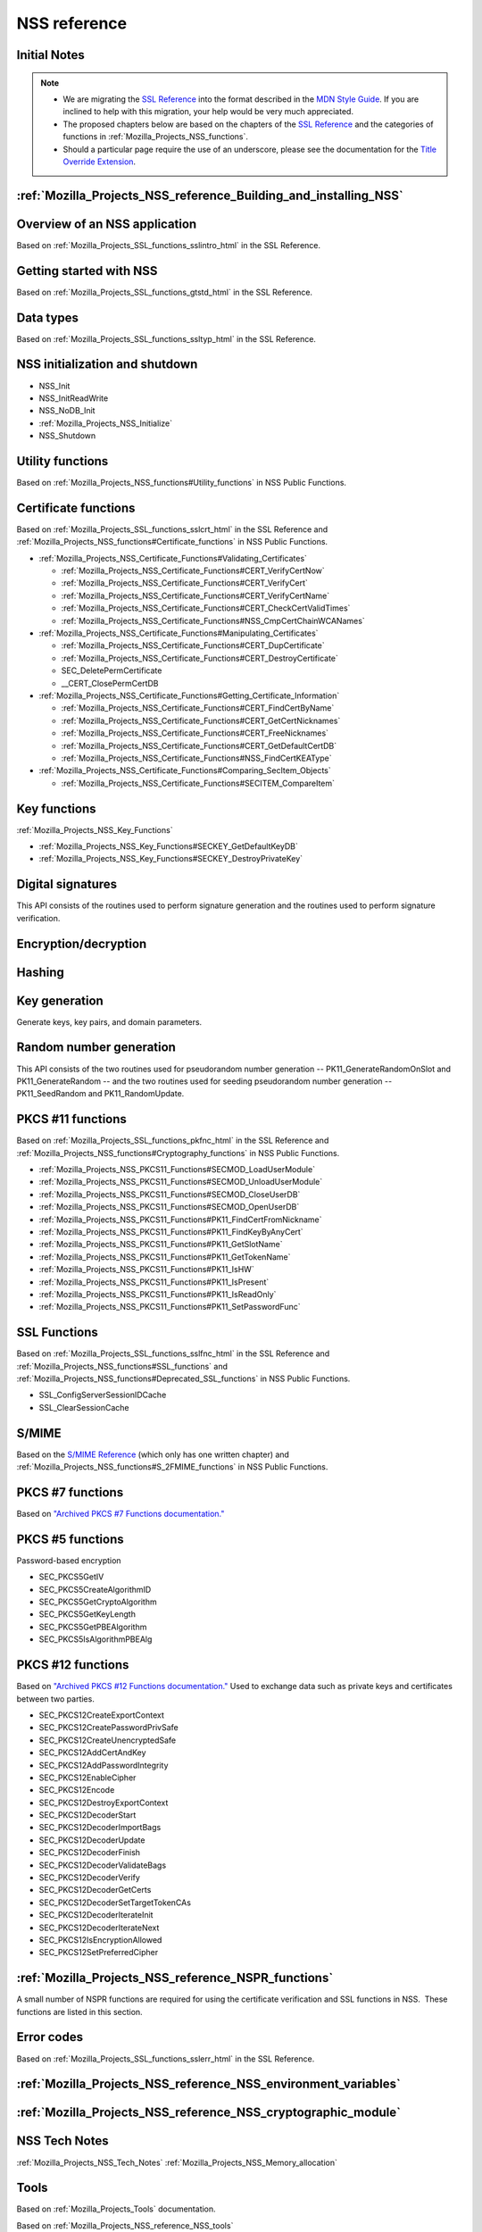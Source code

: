 .. _Mozilla_Projects_NSS_Reference:

=============
NSS reference
=============
.. _Initial_Notes:

Initial Notes
~~~~~~~~~~~~~

.. note::

   -  We are migrating the `SSL
      Reference </NSS/SSL_functions/OLD_SSL_Reference>`__ into the
      format described in the `MDN Style
      Guide <https://developer.mozilla.org/en-US/docs/Project:MDC_style_guide>`__.
      If you are inclined to help with this migration, your help would
      be very much appreciated.

   -  The proposed chapters below are based on the chapters of the `SSL
      Reference </NSS/SSL_functions/OLD_SSL_Reference>`__ and the
      categories of functions in :ref:`Mozilla_Projects_NSS_functions`.

   -  Should a particular page require the use of an underscore, please
      see the documentation for the `Title Override
      Extension </Project:En/MDC_style_guide#Title_Override_Extension>`__.

.. _Building_and_installing_NSS:

:ref:`Mozilla_Projects_NSS_reference_Building_and_installing_NSS`
~~~~~~~~~~~~~~~~~~~~~~~~~~~~~~~~~~~~~~~~~~~~~~~~~~~~~~~~~~~~~~~~~

.. _Overview_of_an_NSS_application:

Overview of an NSS application
~~~~~~~~~~~~~~~~~~~~~~~~~~~~~~

Based on :ref:`Mozilla_Projects_SSL_functions_sslintro_html` in the SSL
Reference.

.. _Getting_started_with_NSS:

Getting started with NSS
~~~~~~~~~~~~~~~~~~~~~~~~

Based on :ref:`Mozilla_Projects_SSL_functions_gtstd_html` in the SSL
Reference.

.. _Data_types:

Data types
~~~~~~~~~~

Based on :ref:`Mozilla_Projects_SSL_functions_ssltyp_html` in the SSL
Reference.

.. _NSS_initialization_and_shutdown:

NSS initialization and shutdown
~~~~~~~~~~~~~~~~~~~~~~~~~~~~~~~

-  NSS_Init
-  NSS_InitReadWrite
-  NSS_NoDB_Init
-  :ref:`Mozilla_Projects_NSS_Initialize`
-  NSS_Shutdown

.. _Utility_functions:

Utility functions
~~~~~~~~~~~~~~~~~

Based on :ref:`Mozilla_Projects_NSS_functions#Utility_functions` in NSS
Public Functions.

.. _Certificate_functions:

Certificate functions
~~~~~~~~~~~~~~~~~~~~~

Based on :ref:`Mozilla_Projects_SSL_functions_sslcrt_html` in the SSL
Reference and
:ref:`Mozilla_Projects_NSS_functions#Certificate_functions` in NSS
Public Functions.

-  :ref:`Mozilla_Projects_NSS_Certificate_Functions#Validating_Certificates`

   -  :ref:`Mozilla_Projects_NSS_Certificate_Functions#CERT_VerifyCertNow`
   -  :ref:`Mozilla_Projects_NSS_Certificate_Functions#CERT_VerifyCert`
   -  :ref:`Mozilla_Projects_NSS_Certificate_Functions#CERT_VerifyCertName`
   -  :ref:`Mozilla_Projects_NSS_Certificate_Functions#CERT_CheckCertValidTimes`
   -  :ref:`Mozilla_Projects_NSS_Certificate_Functions#NSS_CmpCertChainWCANames`

-  :ref:`Mozilla_Projects_NSS_Certificate_Functions#Manipulating_Certificates`

   -  :ref:`Mozilla_Projects_NSS_Certificate_Functions#CERT_DupCertificate`
   -  :ref:`Mozilla_Projects_NSS_Certificate_Functions#CERT_DestroyCertificate`
   -  SEC_DeletePermCertificate
   -  \__CERT_ClosePermCertDB

-  :ref:`Mozilla_Projects_NSS_Certificate_Functions#Getting_Certificate_Information`

   -  :ref:`Mozilla_Projects_NSS_Certificate_Functions#CERT_FindCertByName`
   -  :ref:`Mozilla_Projects_NSS_Certificate_Functions#CERT_GetCertNicknames`
   -  :ref:`Mozilla_Projects_NSS_Certificate_Functions#CERT_FreeNicknames`
   -  :ref:`Mozilla_Projects_NSS_Certificate_Functions#CERT_GetDefaultCertDB`
   -  :ref:`Mozilla_Projects_NSS_Certificate_Functions#NSS_FindCertKEAType`

-  :ref:`Mozilla_Projects_NSS_Certificate_Functions#Comparing_SecItem_Objects`

   -  :ref:`Mozilla_Projects_NSS_Certificate_Functions#SECITEM_CompareItem`

.. _Key_functions:

Key functions
~~~~~~~~~~~~~

:ref:`Mozilla_Projects_NSS_Key_Functions`

-  :ref:`Mozilla_Projects_NSS_Key_Functions#SECKEY_GetDefaultKeyDB`
-  :ref:`Mozilla_Projects_NSS_Key_Functions#SECKEY_DestroyPrivateKey`

.. _Digital_signatures:

Digital signatures
~~~~~~~~~~~~~~~~~~

This API consists of the routines used to perform signature generation
and the routines used to perform signature verification.

.. _Encryption.2Fdecryption:

Encryption/decryption
~~~~~~~~~~~~~~~~~~~~~

.. _Hashing:

Hashing
~~~~~~~

.. _Key_generation:

Key generation
~~~~~~~~~~~~~~

Generate keys, key pairs, and domain parameters.

.. _Random_number_generation:

Random number generation
~~~~~~~~~~~~~~~~~~~~~~~~

This API consists of the two routines used for pseudorandom number
generation -- PK11_GenerateRandomOnSlot and PK11_GenerateRandom -- and
the two routines used for seeding pseudorandom number generation --
PK11_SeedRandom and PK11_RandomUpdate.

.. _PKCS_.2311_functions:

PKCS #11 functions
~~~~~~~~~~~~~~~~~~

Based on :ref:`Mozilla_Projects_SSL_functions_pkfnc_html` in the SSL
Reference and
:ref:`Mozilla_Projects_NSS_functions#Cryptography_functions` in NSS
Public Functions.

-  :ref:`Mozilla_Projects_NSS_PKCS11_Functions#SECMOD_LoadUserModule`
-  :ref:`Mozilla_Projects_NSS_PKCS11_Functions#SECMOD_UnloadUserModule`
-  :ref:`Mozilla_Projects_NSS_PKCS11_Functions#SECMOD_CloseUserDB`
-  :ref:`Mozilla_Projects_NSS_PKCS11_Functions#SECMOD_OpenUserDB`
-  :ref:`Mozilla_Projects_NSS_PKCS11_Functions#PK11_FindCertFromNickname`
-  :ref:`Mozilla_Projects_NSS_PKCS11_Functions#PK11_FindKeyByAnyCert`
-  :ref:`Mozilla_Projects_NSS_PKCS11_Functions#PK11_GetSlotName`
-  :ref:`Mozilla_Projects_NSS_PKCS11_Functions#PK11_GetTokenName`
-  :ref:`Mozilla_Projects_NSS_PKCS11_Functions#PK11_IsHW`
-  :ref:`Mozilla_Projects_NSS_PKCS11_Functions#PK11_IsPresent`
-  :ref:`Mozilla_Projects_NSS_PKCS11_Functions#PK11_IsReadOnly`
-  :ref:`Mozilla_Projects_NSS_PKCS11_Functions#PK11_SetPasswordFunc`

.. _SSL_Functions:

SSL Functions
~~~~~~~~~~~~~

Based on :ref:`Mozilla_Projects_SSL_functions_sslfnc_html` in the SSL
Reference and :ref:`Mozilla_Projects_NSS_functions#SSL_functions` and
:ref:`Mozilla_Projects_NSS_functions#Deprecated_SSL_functions` in NSS
Public Functions.

-  SSL_ConfigServerSessionIDCache
-  SSL_ClearSessionCache

.. _S.2FMIME:

S/MIME
~~~~~~

Based on the `S/MIME
Reference <https://www-archive.mozilla.org/projects/security/pki/nss/ref/smime/>`__
(which only has one written chapter) and
:ref:`Mozilla_Projects_NSS_functions#S_2FMIME_functions` in NSS Public
Functions.

.. _PKCS_.237_functions:

PKCS #7 functions
~~~~~~~~~~~~~~~~~

Based on `"Archived PKCS #7 Functions
documentation." <https://www-archive.mozilla.org/projects/security/pki/nss/ref/nssfunctions.html#pkcs7>`__

.. _PKCS_.235_functions:

PKCS #5 functions
~~~~~~~~~~~~~~~~~

Password-based encryption

-  SEC_PKCS5GetIV
-  SEC_PKCS5CreateAlgorithmID
-  SEC_PKCS5GetCryptoAlgorithm
-  SEC_PKCS5GetKeyLength
-  SEC_PKCS5GetPBEAlgorithm
-  SEC_PKCS5IsAlgorithmPBEAlg

.. _PKCS_.2312_functions:

PKCS #12 functions
~~~~~~~~~~~~~~~~~~

Based on `"Archived PKCS #12 Functions
documentation." <https://www-archive.mozilla.org/projects/security/pki/nss/ref/nssfunctions.html#pkcs12>`__
Used to exchange data such as private keys and certificates between two
parties.

-  SEC_PKCS12CreateExportContext
-  SEC_PKCS12CreatePasswordPrivSafe
-  SEC_PKCS12CreateUnencryptedSafe
-  SEC_PKCS12AddCertAndKey
-  SEC_PKCS12AddPasswordIntegrity
-  SEC_PKCS12EnableCipher
-  SEC_PKCS12Encode
-  SEC_PKCS12DestroyExportContext
-  SEC_PKCS12DecoderStart
-  SEC_PKCS12DecoderImportBags
-  SEC_PKCS12DecoderUpdate
-  SEC_PKCS12DecoderFinish
-  SEC_PKCS12DecoderValidateBags
-  SEC_PKCS12DecoderVerify
-  SEC_PKCS12DecoderGetCerts
-  SEC_PKCS12DecoderSetTargetTokenCAs
-  SEC_PKCS12DecoderIterateInit
-  SEC_PKCS12DecoderIterateNext
-  SEC_PKCS12IsEncryptionAllowed
-  SEC_PKCS12SetPreferredCipher

.. _NSPR_functions:

:ref:`Mozilla_Projects_NSS_reference_NSPR_functions`
~~~~~~~~~~~~~~~~~~~~~~~~~~~~~~~~~~~~~~~~~~~~~~~~~~~~

A small number of NSPR functions are required for using the certificate
verification and SSL functions in NSS.  These functions are listed in
this section.

.. _Error_codes:

Error codes
~~~~~~~~~~~

Based on :ref:`Mozilla_Projects_SSL_functions_sslerr_html` in the SSL
Reference.

.. _NSS_Environment_variables:

:ref:`Mozilla_Projects_NSS_reference_NSS_environment_variables`
~~~~~~~~~~~~~~~~~~~~~~~~~~~~~~~~~~~~~~~~~~~~~~~~~~~~~~~~~~~~~~~

.. _NSS_cryptographic_module:

:ref:`Mozilla_Projects_NSS_reference_NSS_cryptographic_module`
~~~~~~~~~~~~~~~~~~~~~~~~~~~~~~~~~~~~~~~~~~~~~~~~~~~~~~~~~~~~~~

.. _NSS_Tech_Notes:

NSS Tech Notes
~~~~~~~~~~~~~~

:ref:`Mozilla_Projects_NSS_Tech_Notes`
:ref:`Mozilla_Projects_NSS_Memory_allocation`

.. _Tools:

Tools
~~~~~

Based on :ref:`Mozilla_Projects_Tools` documentation.

Based on :ref:`Mozilla_Projects_NSS_reference_NSS_tools`